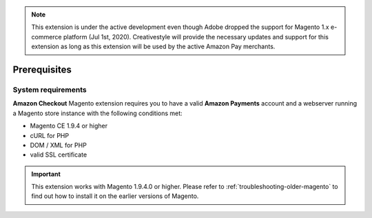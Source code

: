 .. note::
   This extension is under the active development even though Adobe dropped the support for Magento 1.x e-commerce platform (Jul 1st, 2020). Creativestyle will provide the necessary updates and support for this extension as long as this extension will be used by the active Amazon Pay merchants.

Prerequisites
=============


System requirements
-------------------

**Amazon Checkout** Magento extension requires you to have a valid **Amazon Payments** account and a webserver running a Magento store instance with the following conditions met:

* Magento CE 1.9.4 or higher
* cURL for PHP
* DOM / XML for PHP
* valid SSL certificate

.. important::
   This extension works with Magento 1.9.4.0 or higher. Please refer to :ref:`troubleshooting-older-magento` to find out how to install it on the earlier versions of Magento.
